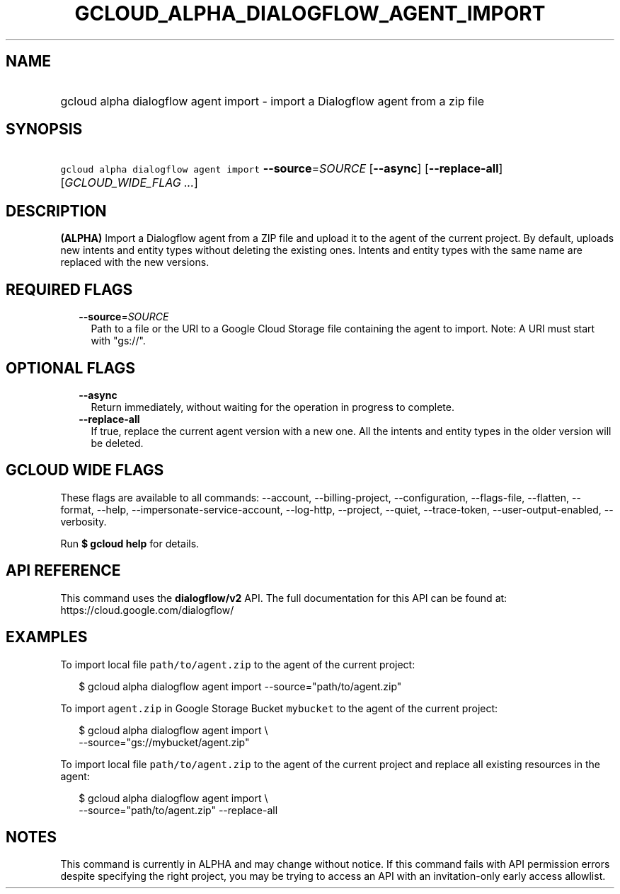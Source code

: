 
.TH "GCLOUD_ALPHA_DIALOGFLOW_AGENT_IMPORT" 1



.SH "NAME"
.HP
gcloud alpha dialogflow agent import \- import a Dialogflow agent from a zip file



.SH "SYNOPSIS"
.HP
\f5gcloud alpha dialogflow agent import\fR \fB\-\-source\fR=\fISOURCE\fR [\fB\-\-async\fR] [\fB\-\-replace\-all\fR] [\fIGCLOUD_WIDE_FLAG\ ...\fR]



.SH "DESCRIPTION"

\fB(ALPHA)\fR Import a Dialogflow agent from a ZIP file and upload it to the
agent of the current project. By default, uploads new intents and entity types
without deleting the existing ones. Intents and entity types with the same name
are replaced with the new versions.



.SH "REQUIRED FLAGS"

.RS 2m
.TP 2m
\fB\-\-source\fR=\fISOURCE\fR
Path to a file or the URI to a Google Cloud Storage file containing the agent to
import. Note: A URI must start with "gs://".


.RE
.sp

.SH "OPTIONAL FLAGS"

.RS 2m
.TP 2m
\fB\-\-async\fR
Return immediately, without waiting for the operation in progress to complete.

.TP 2m
\fB\-\-replace\-all\fR
If true, replace the current agent version with a new one. All the intents and
entity types in the older version will be deleted.


.RE
.sp

.SH "GCLOUD WIDE FLAGS"

These flags are available to all commands: \-\-account, \-\-billing\-project,
\-\-configuration, \-\-flags\-file, \-\-flatten, \-\-format, \-\-help,
\-\-impersonate\-service\-account, \-\-log\-http, \-\-project, \-\-quiet,
\-\-trace\-token, \-\-user\-output\-enabled, \-\-verbosity.

Run \fB$ gcloud help\fR for details.



.SH "API REFERENCE"

This command uses the \fBdialogflow/v2\fR API. The full documentation for this
API can be found at: https://cloud.google.com/dialogflow/



.SH "EXAMPLES"

To import local file \f5path/to/agent.zip\fR to the agent of the current
project:

.RS 2m
$ gcloud alpha dialogflow agent import \-\-source="path/to/agent.zip"
.RE

To import \f5agent.zip\fR in Google Storage Bucket \f5mybucket\fR to the agent
of the current project:

.RS 2m
$ gcloud alpha dialogflow agent import \e
    \-\-source="gs://mybucket/agent.zip"
.RE

To import local file \f5path/to/agent.zip\fR to the agent of the current project
and replace all existing resources in the agent:

.RS 2m
$ gcloud alpha dialogflow agent import \e
    \-\-source="path/to/agent.zip" \-\-replace\-all
.RE



.SH "NOTES"

This command is currently in ALPHA and may change without notice. If this
command fails with API permission errors despite specifying the right project,
you may be trying to access an API with an invitation\-only early access
allowlist.

